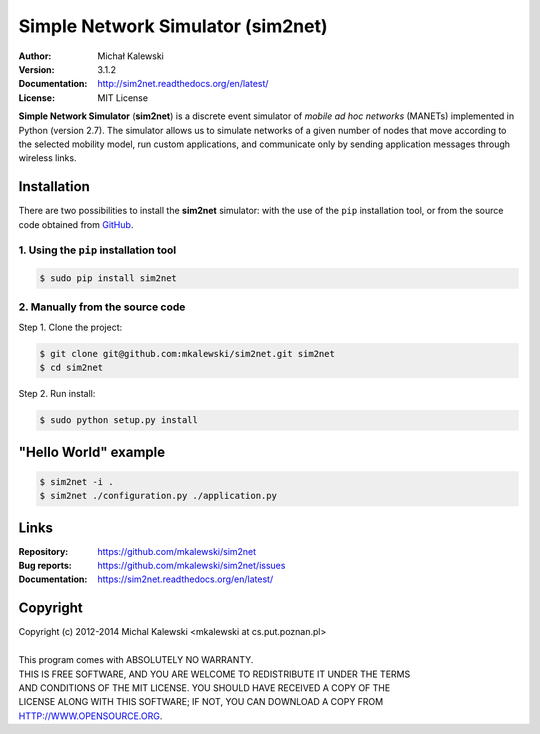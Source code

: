 ==================================
Simple Network Simulator (sim2net)
==================================

:Author:  Michał Kalewski
:Version: 3.1.2
:Documentation: http://sim2net.readthedocs.org/en/latest/
:License: MIT License

**Simple Network Simulator**  (**sim2net**) is a discrete event simulator of
*mobile ad hoc networks* (MANETs) implemented in Python (version 2.7).  The
simulator allows us to simulate networks of a given number of nodes that move
according to the selected mobility model, run custom applications, and
communicate only by sending application messages through wireless links.

Installation
============
There are two possibilities to install the **sim2net** simulator: with the use
of the ``pip`` installation tool, or from the source code obtained from `GitHub
<https://github.com/mkalewski/sim2net>`_.

1. Using the ``pip`` installation tool
--------------------------------------
.. code-block:: bash

   $ sudo pip install sim2net

2. Manually from the source code
--------------------------------
Step 1.  Clone the project:

.. code-block:: bash

    $ git clone git@github.com:mkalewski/sim2net.git sim2net
    $ cd sim2net

Step 2.  Run install:

.. code-block:: bash

    $ sudo python setup.py install

"Hello World" example
=====================
.. code-block:: bash

    $ sim2net -i .
    $ sim2net ./configuration.py ./application.py

Links
=====
:Repository: https://github.com/mkalewski/sim2net
:Bug reports: https://github.com/mkalewski/sim2net/issues
:Documentation: https://sim2net.readthedocs.org/en/latest/

Copyright
=========
| Copyright (c) 2012-2014  Michal Kalewski  <mkalewski at cs.put.poznan.pl>
|
| This program comes with ABSOLUTELY NO WARRANTY.
| THIS IS FREE SOFTWARE, AND YOU ARE WELCOME TO REDISTRIBUTE IT UNDER THE TERMS
| AND CONDITIONS OF THE MIT LICENSE.  YOU SHOULD HAVE RECEIVED A COPY OF THE
| LICENSE ALONG WITH THIS SOFTWARE; IF NOT, YOU CAN DOWNLOAD A COPY FROM
| HTTP://WWW.OPENSOURCE.ORG.
